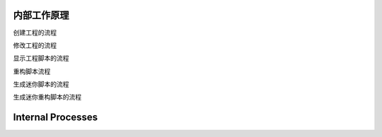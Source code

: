 ==============
 内部工作原理
==============

创建工程的流程

修改工程的流程

显示工程脚本的流程

重构脚本流程

生成迷你脚本的流程

生成迷你重构脚本的流程

====================
 Internal Processes
====================
